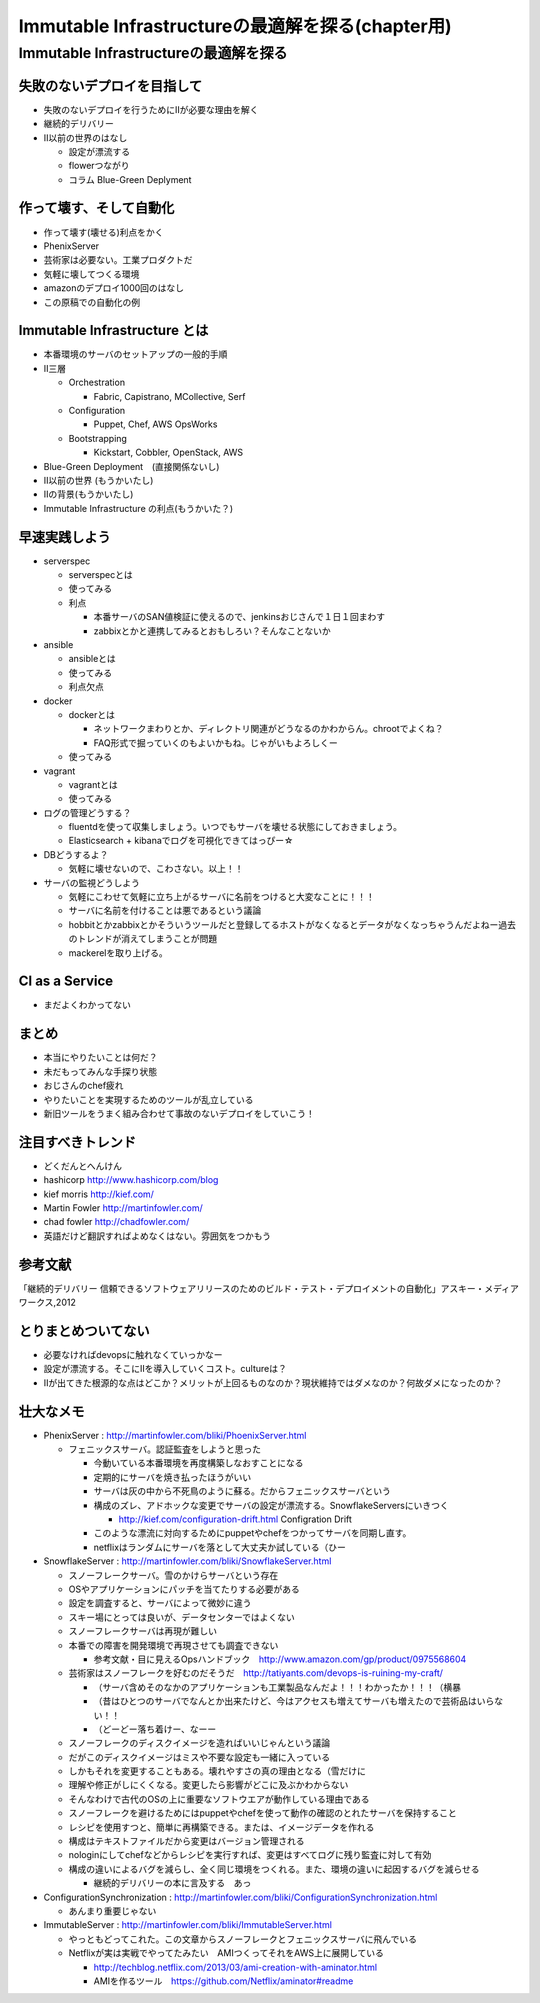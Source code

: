 
***********************************************
Immutable Infrastructureの最適解を探る(chapter用)
***********************************************


Immutable Infrastructureの最適解を探る
=====================================

失敗のないデプロイを目指して
-------------------------

* 失敗のないデプロイを行うためにIIが必要な理由を解く

* 継続的デリバリー
* II以前の世界のはなし

  * 設定が漂流する
  * flowerつながり
  * コラム Blue-Green Deplyment


作って壊す、そして自動化
----------------------

* 作って壊す(壊せる)利点をかく

* PhenixServer
* 芸術家は必要ない。工業プロダクトだ
* 気軽に壊してつくる環境
* amazonのデプロイ1000回のはなし
* この原稿での自動化の例


Immutable Infrastructure とは
-----------------------------

* 本番環境のサーバのセットアップの一般的手順
* II三層
  
  * Orchestration
  
    * Fabric, Capistrano, MCollective, Serf

  * Configuration

    * Puppet, Chef, AWS OpsWorks

  * Bootstrapping

    * Kickstart, Cobbler, OpenStack, AWS


* Blue-Green Deployment　(直接関係ないし)
* II以前の世界 (もうかいたし)
* IIの背景(もうかいたし)
* Immutable Infrastructure の利点(もうかいた？)


早速実践しよう
-------------

* serverspec

  * serverspecとは
  * 使ってみる
  * 利点

    * 本番サーバのSAN値検証に使えるので、jenkinsおじさんで１日１回まわす
    * zabbixとかと連携してみるとおもしろい？そんなことないか

* ansible

  * ansibleとは
  * 使ってみる
  * 利点欠点

* docker

  * dockerとは

    * ネットワークまわりとか、ディレクトリ関連がどうなるのかわからん。chrootでよくね？
    * FAQ形式で掘っていくのもよいかもね。じゃがいもよろしくー

  * 使ってみる


* vagrant

  * vagrantとは
  * 使ってみる

* ログの管理どうする？

  * fluentdを使って収集しましょう。いつでもサーバを壊せる状態にしておきましょう。
  * Elasticsearch + kibanaでログを可視化できてはっぴー☆

* DBどうするよ？

  * 気軽に壊せないので、こわさない。以上！！

* サーバの監視どうしよう

  * 気軽にこわせて気軽に立ち上がるサーバに名前をつけると大変なことに！！！
  * サーバに名前を付けることは悪であるという議論
  * hobbitとかzabbixとかそういうツールだと登録してるホストがなくなるとデータがなくなっちゃうんだよねー過去のトレンドが消えてしまうことが問題
  * mackerelを取り上げる。


CI as a Service
-----------------

* まだよくわかってない


まとめ
-------

* 本当にやりたいことは何だ？
* 未だもってみんな手探り状態
* おじさんのchef疲れ
* やりたいことを実現するためのツールが乱立している
* 新旧ツールをうまく組み合わせて事故のないデプロイをしていこう！


注目すべきトレンド
-----------------

* どくだんとへんけん
* hashicorp http://www.hashicorp.com/blog
* kief morris http://kief.com/
* Martin Fowler http://martinfowler.com/
* chad fowler http://chadfowler.com/
* 英語だけど翻訳すればよめなくはない。雰囲気をつかもう


参考文献
--------
「継続的デリバリー 信頼できるソフトウェアリリースのためのビルド・テスト・デプロイメントの自動化」アスキー・メディアワークス,2012


とりまとめついてない
------------------

* 必要なければdevopsに触れなくていっかなー
* 設定が漂流する。そこにIIを導入していくコスト。cultureは？
* IIが出てきた根源的な点はどこか？メリットが上回るものなのか？現状維持ではダメなのか？何故ダメになったのか？



壮大なメモ
----------

* PhenixServer : http://martinfowler.com/bliki/PhoenixServer.html

  * フェニックスサーバ。認証監査をしようと思った

    * 今動いている本番環境を再度構築しなおすことになる
    * 定期的にサーバを焼き払ったほうがいい
    * サーバは灰の中から不死鳥のように蘇る。だからフェニックスサーバという
    * 構成のズレ、アドホックな変更でサーバの設定が漂流する。SnowflakeServersにいきつく

      * http://kief.com/configuration-drift.html Configration Drift

    * このような漂流に対向するためにpuppetやchefをつかってサーバを同期し直す。
    * netflixはランダムにサーバを落として大丈夫か試している（ひー

* SnowflakeServer : http://martinfowler.com/bliki/SnowflakeServer.html

  * スノーフレークサーバ。雪のかけらサーバという存在
  * OSやアプリケーションにパッチを当てたりする必要がある
  * 設定を調査すると、サーバによって微妙に違う
  * スキー場にとっては良いが、データセンターではよくない
  * スノーフレークサーバは再現が難しい
  * 本番での障害を開発環境で再現させても調査できない
　
    * 参考文献・目に見えるOpsハンドブック　http://www.amazon.com/gp/product/0975568604
   
  * 芸術家はスノーフレークを好むのだそうだ　http://tatiyants.com/devops-is-ruining-my-craft/
　
    * （サーバ含めそのなかのアプリケーションも工業製品なんだよ！！！わかったか！！！（横暴
    * （昔はひとつのサーバでなんとか出来たけど、今はアクセスも増えてサーバも増えたので芸術品はいらない！！
    * （どーどー落ち着けー、なーー
　
  * スノーフレークのディスクイメージを造ればいいじゃんという議論
  * だがこのディスクイメージはミスや不要な設定も一緒に入っている
  * しかもそれを変更することもある。壊れやすさの真の理由となる（雪だけに
  * 理解や修正がしにくくなる。変更したら影響がどこに及ぶかわからない
  * そんなわけで古代のOSの上に重要なソフトウエアが動作している理由である
  * スノーフレークを避けるためにはpuppetやchefを使って動作の確認のとれたサーバを保持すること
  * レシピを使用すつと、簡単に再構築できる。または、イメージデータを作れる
  * 構成はテキストファイルだから変更はバージョン管理される

  * nologinにしてchefなどからレシピを実行すれば、変更はすべてログに残り監査に対して有効
  * 構成の違いによるバグを減らし、全く同じ環境をつくれる。また、環境の違いに起因するバグを減らせる

    * 継続的デリバリーの本に言及する　あっ

* ConfigurationSynchronization : http://martinfowler.com/bliki/ConfigurationSynchronization.html

  * あんまり重要じゃない

* ImmutableServer : http://martinfowler.com/bliki/ImmutableServer.html

  * やっともどってこれた。この文章からスノーフレークとフェニックスサーバに飛んでいる
  * Netflixが実は実戦でやってたみたい　AMIつくってそれをAWS上に展開している

    * http://techblog.netflix.com/2013/03/ami-creation-with-aminator.html
    * AMIを作るツール　https://github.com/Netflix/aminator#readme

